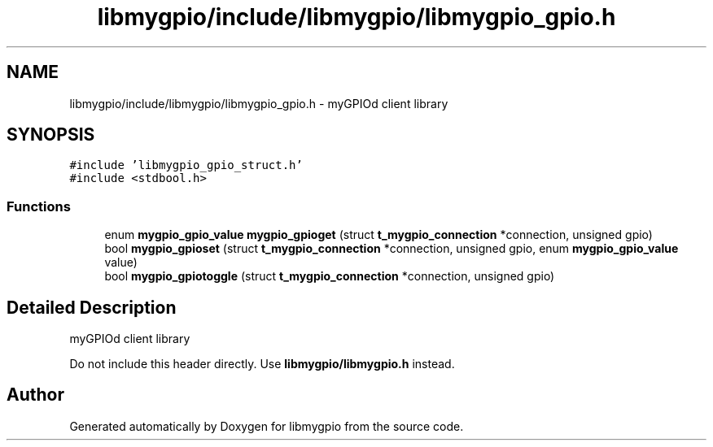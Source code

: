 .TH "libmygpio/include/libmygpio/libmygpio_gpio.h" 3 "Tue Dec 19 2023" "libmygpio" \" -*- nroff -*-
.ad l
.nh
.SH NAME
libmygpio/include/libmygpio/libmygpio_gpio.h \- myGPIOd client library  

.SH SYNOPSIS
.br
.PP
\fC#include 'libmygpio_gpio_struct\&.h'\fP
.br
\fC#include <stdbool\&.h>\fP
.br

.SS "Functions"

.in +1c
.ti -1c
.RI "enum \fBmygpio_gpio_value\fP \fBmygpio_gpioget\fP (struct \fBt_mygpio_connection\fP *connection, unsigned gpio)"
.br
.ti -1c
.RI "bool \fBmygpio_gpioset\fP (struct \fBt_mygpio_connection\fP *connection, unsigned gpio, enum \fBmygpio_gpio_value\fP value)"
.br
.ti -1c
.RI "bool \fBmygpio_gpiotoggle\fP (struct \fBt_mygpio_connection\fP *connection, unsigned gpio)"
.br
.in -1c
.SH "Detailed Description"
.PP 
myGPIOd client library 

Do not include this header directly\&. Use \fBlibmygpio/libmygpio\&.h\fP instead\&. 
.SH "Author"
.PP 
Generated automatically by Doxygen for libmygpio from the source code\&.
